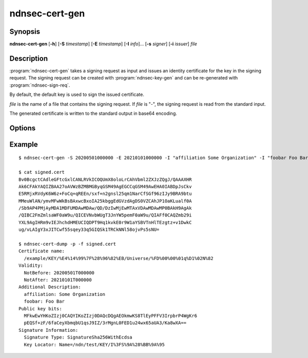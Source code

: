 ndnsec-cert-gen
===============

Synopsis
--------

**ndnsec-cert-gen** [**-h**] [**-S** *timestamp*] [**-E** *timestamp*]
[**-I** *info*]... [**-s** *signer*] [**-i** *issuer*] *file*

Description
-----------

:program:`ndnsec-cert-gen` takes a signing request as input and issues an
identity certificate for the key in the signing request. The signing request
can be created with :program:`ndnsec-key-gen` and can be re-generated with
:program:`ndnsec-sign-req`.

By default, the default key is used to sign the issued certificate.

*file* is the name of a file that contains the signing request. If *file* is
"-", the signing request is read from the standard input.

The generated certificate is written to the standard output in base64 encoding.

Options
-------

.. option:: -S <timestamp>, --not-before <timestamp>

   Date and time when the certificate becomes valid, in "YYYYMMDDhhmmss" format.
   The default value is now.

.. option:: -E <timestamp>, --not-after <timestamp>

   Date and time when the certificate expires, in "YYYYMMDDhhmmss" format.
   The default value is 365 days after the **--not-before** timestamp.

.. option:: -I <info>, --info <info>

   Other information to be included in the issued certificate.  Must be in the
   form of key and value pairs, where the key is an arbitrary string without
   spaces, followed by one or more spaces, followed by an arbitrary string
   representing the value. This option may be repeated multiple times.

   For example::

      -I "affiliation Some Organization" -I "homepage https://home.page/"

.. option:: -s <signer>, --sign-id <signer>

   Signing identity. The default key/certificate of *signer* will be used to
   sign the requested certificate. If this option is not specified, the system
   default identity will be used.

.. option:: -i <issuer>, --issuer-id <issuer>

   Issuer's ID to be included in the issued certificate name. The default
   value is "NA".

Example
-------

::

    $ ndnsec-cert-gen -S 20200501000000 -E 20210101000000 -I "affiliation Some Organization" -I "foobar Foo Bar" -i "Universe" -s /ndn/test request.cert > signed.cert

    $ cat signed.cert
    Bv0BcgctCAdleGFtcGxlCANLRVkICOQUmX8oloLrCAhVbml2ZXJzZQgJ/QAAAXHR
    Ak6CFAkYAQIZBAA27oAVWzBZMBMGByqGSM49AgEGCCqGSM49AwEHA0IABDpJsCkv
    E5RMjxRVdyK6W6z+FoCq+qREEn/sxf+n2gnsl25qm1NarCfSGf96zIJy9BRA9btu
    MMeuWlAN/ymvMFwWkBsBAxwcBxoIA25kbggEdGVzdAgDS0VZCAhJP1OaKLualf0A
    /Sb9AP4PMjAyMDA1MDFUMDAwMDAw/QD/DzIwMjEwMTAxVDAwMDAwMP0BAkH9AgAk
    /QIBC2FmZmlsaWF0aW9u/QICEVNvbWUgT3JnYW5pemF0aW9u/QIAFf0CAQZmb29i
    YXL9AgIHRm9vIEJhchdHMEUCIQDPT9Hq1kvkE0r9W1aYSBVTnHlTEzgtz+v1DwkC
    ug/vLAIgY3xJITCwf55sqey33q5GIQSk1TRCkNNl58ojvPs5sNU=

    $ ndnsec-cert-dump -p -f signed.cert
    Certificate name:
      /example/KEY/%E4%14%99%7F%28%96%82%EB/Universe/%FD%00%00%01q%D1%02N%82
    Validity:
      NotBefore: 20200501T000000
      NotAfter: 20210101T000000
    Additional Description:
      affiliation: Some Organization
      foobar: Foo Bar
    Public key bits:
      MFkwEwYHKoZIzj0CAQYIKoZIzj0DAQcDQgAEOkmwKS8TlEyPFFV3IrpbrP4WgKr6
      pEQSf+zF/6faCeyXbmqbU1qsJ9IZ/3rMgnL0FED1u24wx65aUA3/Ka8wXA==
    Signature Information:
      Signature Type: SignatureSha256WithEcdsa
      Key Locator: Name=/ndn/test/KEY/I%3FS%9A%28%BB%9A%95
